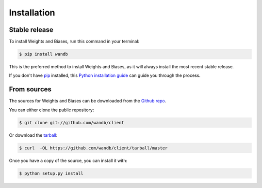 .. highlight:: shell

============
Installation
============


Stable release
--------------

To install Weights and Biases, run this command in your terminal:

.. code-block:: console

    $ pip install wandb

This is the preferred method to install Weights and Biases, as it will always install the most recent stable release. 

If you don't have `pip`_ installed, this `Python installation guide`_ can guide
you through the process.

.. _pip: https://pip.pypa.io
.. _Python installation guide: http://docs.python-guide.org/en/latest/starting/installation/


From sources
------------

The sources for Weights and Biases can be downloaded from the `Github repo`_.

You can either clone the public repository:

.. code-block:: console

    $ git clone git://github.com/wandb/client

Or download the `tarball`_:

.. code-block:: console

    $ curl  -OL https://github.com/wandb/client/tarball/master

Once you have a copy of the source, you can install it with:

.. code-block:: console

    $ python setup.py install


.. _Github repo: https://github.com/vanpelt/wandb
.. _tarball: https://github.com/vanpelt/wandb/tarball/master
